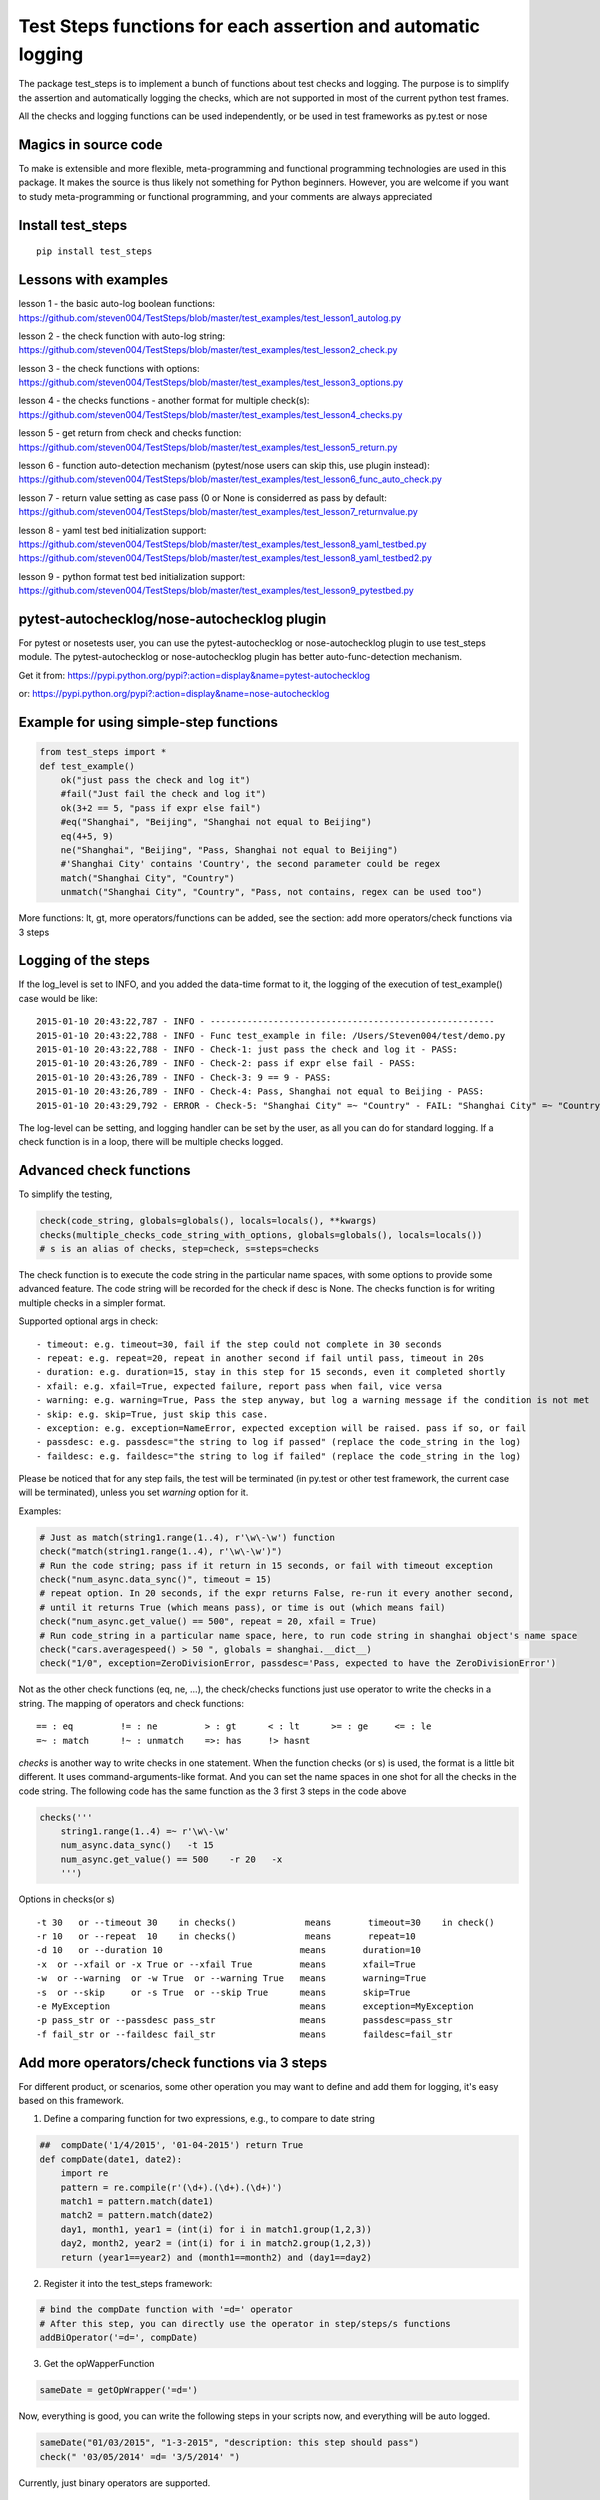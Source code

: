 Test Steps functions for each assertion and automatic logging
=============================================================

The package test_steps is to implement a bunch of functions about test checks and logging.
The purpose is to simplify the assertion and automatically logging the checks,
which are not supported in most of the current python test frames.

All the checks and logging functions can be used independently, or be used in test frameworks
as py.test or nose


Magics in source code
---------------------

To make is extensible and more flexible, meta-programming and functional programming technologies
are used in this package. It makes the source is thus likely not something for Python beginners.
However, you are welcome if you want to study meta-programming or functional programming, and
your comments are always appreciated


Install test_steps
------------------

::

    pip install test_steps


Lessons with examples
---------------------

lesson 1 - the basic auto-log boolean functions:
https://github.com/steven004/TestSteps/blob/master/test_examples/test_lesson1_autolog.py

lesson 2 - the check function with auto-log string:
https://github.com/steven004/TestSteps/blob/master/test_examples/test_lesson2_check.py

lesson 3 - the check functions with options:
https://github.com/steven004/TestSteps/blob/master/test_examples/test_lesson3_options.py

lesson 4 - the checks functions - another format for multiple check(s):
https://github.com/steven004/TestSteps/blob/master/test_examples/test_lesson4_checks.py

lesson 5 - get return from check and checks function:
https://github.com/steven004/TestSteps/blob/master/test_examples/test_lesson5_return.py

lesson 6 - function auto-detection mechanism (pytest/nose users can skip this, use plugin instead):
https://github.com/steven004/TestSteps/blob/master/test_examples/test_lesson6_func_auto_check.py

lesson 7 - return value setting as case pass (0 or None is considerred as pass by default:
https://github.com/steven004/TestSteps/blob/master/test_examples/test_lesson7_returnvalue.py

lesson 8 - yaml test bed initialization support:
https://github.com/steven004/TestSteps/blob/master/test_examples/test_lesson8_yaml_testbed.py
https://github.com/steven004/TestSteps/blob/master/test_examples/test_lesson8_yaml_testbed2.py

lesson 9 - python format test bed initialization support:
https://github.com/steven004/TestSteps/blob/master/test_examples/test_lesson9_pytestbed.py


pytest-autochecklog/nose-autochecklog plugin
--------------------------------------------

For pytest or nosetests user, you can use the pytest-autochecklog or nose-autochecklog plugin
to use test_steps module. The pytest-autochecklog or nose-autochecklog plugin
has better auto-func-detection mechanism.

Get it from: https://pypi.python.org/pypi?:action=display&name=pytest-autochecklog

or: https://pypi.python.org/pypi?:action=display&name=nose-autochecklog



Example for using simple-step functions
---------------------------------------

.. code-block:: python

    from test_steps import *
    def test_example()
        ok("just pass the check and log it")
        #fail("Just fail the check and log it")
        ok(3+2 == 5, "pass if expr else fail")
        #eq("Shanghai", "Beijing", "Shanghai not equal to Beijing")
        eq(4+5, 9)
        ne("Shanghai", "Beijing", "Pass, Shanghai not equal to Beijing")
        #'Shanghai City' contains 'Country', the second parameter could be regex
        match("Shanghai City", "Country")
        unmatch("Shanghai City", "Country", "Pass, not contains, regex can be used too")

More functions: lt, gt, more operators/functions can be added, see the section:
add more operators/check functions via 3 steps


Logging of the steps
--------------------
If the log_level is set to INFO, and you added the data-time format to it,
the logging of the execution of test_example() case would be like::

    2015-01-10 20:43:22,787 - INFO - ------------------------------------------------------
    2015-01-10 20:43:22,788 - INFO - Func test_example in file: /Users/Steven004/test/demo.py
    2015-01-10 20:43:22,788 - INFO - Check-1: just pass the check and log it - PASS:
    2015-01-10 20:43:26,789 - INFO - Check-2: pass if expr else fail - PASS:
    2015-01-10 20:43:26,789 - INFO - Check-3: 9 == 9 - PASS:
    2015-01-10 20:43:26,789 - INFO - Check-4: Pass, Shanghai not equal to Beijing - PASS:
    2015-01-10 20:43:29,792 - ERROR - Check-5: "Shanghai City" =~ "Country" - FAIL: "Shanghai City" =~ "Country"?


The log-level can be setting, and logging handler can be set by the user, as all you
can do for standard logging.
If a check function is in a loop, there will be multiple checks logged.


Advanced check functions
------------------------

To simplify the testing,

.. code-block:: python

    check(code_string, globals=globals(), locals=locals(), **kwargs)
    checks(multiple_checks_code_string_with_options, globals=globals(), locals=locals())
    # s is an alias of checks, step=check, s=steps=checks

The check function is to execute the code string in the particular name spaces, with some options
to provide some advanced feature. The code string will be recorded for the check if desc is None.
The checks function is for writing multiple checks in a simpler format.

Supported optional args in check::

    - timeout: e.g. timeout=30, fail if the step could not complete in 30 seconds
    - repeat: e.g. repeat=20, repeat in another second if fail until pass, timeout in 20s
    - duration: e.g. duration=15, stay in this step for 15 seconds, even it completed shortly
    - xfail: e.g. xfail=True, expected failure, report pass when fail, vice versa
    - warning: e.g. warning=True, Pass the step anyway, but log a warning message if the condition is not met
    - skip: e.g. skip=True, just skip this case.
    - exception: e.g. exception=NameError, expected exception will be raised. pass if so, or fail
    - passdesc: e.g. passdesc="the string to log if passed" (replace the code_string in the log)
    - faildesc: e.g. faildesc="the string to log if failed" (replace the code_string in the log)

Please be noticed that for any step fails, the test will be terminated (in py.test or other test framework,
the current case will be terminated), unless you set *warning* option for it.


Examples:

.. code-block:: python

    # Just as match(string1.range(1..4), r'\w\-\w') function
    check("match(string1.range(1..4), r'\w\-\w')")
    # Run the code string; pass if it return in 15 seconds, or fail with timeout exception
    check("num_async.data_sync()", timeout = 15)
    # repeat option. In 20 seconds, if the expr returns False, re-run it every another second,
    # until it returns True (which means pass), or time is out (which means fail)
    check("num_async.get_value() == 500", repeat = 20, xfail = True)
    # Run code_string in a particular name space, here, to run code string in shanghai object's name space
    check("cars.averagespeed() > 50 ", globals = shanghai.__dict__)
    check("1/0", exception=ZeroDivisionError, passdesc='Pass, expected to have the ZeroDivisionError')


Not as the other check functions (eq, ne, ...), the check/checks functions just use operator to
write the checks in a string. The mapping of operators and check functions::

    == : eq         != : ne         > : gt      < : lt      >= : ge     <= : le
    =~ : match      !~ : unmatch    =>: has     !> hasnt


*checks* is another way to write checks in one statement. When the function checks (or s) is used,
the format is a little bit different. It uses command-arguments-like format. And you can set the
name spaces in one shot for all the checks in the code string.
The following code has the same function as the 3 first 3 steps in the code above

.. code-block:: python

    checks('''
        string1.range(1..4) =~ r'\w\-\w'
        num_async.data_sync()   -t 15
        num_async.get_value() == 500    -r 20   -x
        ''')

Options in checks(or s) ::

    -t 30   or --timeout 30    in checks()             means       timeout=30    in check()
    -r 10   or --repeat  10    in checks()             means       repeat=10
    -d 10   or --duration 10                          means       duration=10
    -x  or --xfail or -x True or --xfail True         means       xfail=True
    -w  or --warning  or -w True  or --warning True   means       warning=True
    -s  or --skip     or -s True  or --skip True      means       skip=True
    -e MyException                                    means       exception=MyException
    -p pass_str or --passdesc pass_str                means       passdesc=pass_str
    -f fail_str or --faildesc fail_str                means       faildesc=fail_str


Add more operators/check functions via 3 steps
----------------------------------------------
For different product, or scenarios, some other operation you may want to define and add them
for logging, it's easy based on this framework.

1. Define a comparing function for two expressions, e.g., to compare to date string

.. code-block:: python

    ##  compDate('1/4/2015', '01-04-2015') return True
    def compDate(date1, date2):
        import re
        pattern = re.compile(r'(\d+).(\d+).(\d+)')
        match1 = pattern.match(date1)
        match2 = pattern.match(date2)
        day1, month1, year1 = (int(i) for i in match1.group(1,2,3))
        day2, month2, year2 = (int(i) for i in match2.group(1,2,3))
        return (year1==year2) and (month1==month2) and (day1==day2)


2. Register it into the test_steps framework:

.. code-block:: python

    # bind the compDate function with '=d=' operator
    # After this step, you can directly use the operator in step/steps/s functions
    addBiOperator('=d=', compDate)

3. Get the opWapperFunction

.. code-block:: python

    sameDate = getOpWrapper('=d=')

Now, everything is good, you can write the following steps in your scripts now, and
everything will be auto logged.

.. code-block:: python

    sameDate("01/03/2015", "1-3-2015", "description: this step should pass")
    check(" '03/05/2014' =d= '3/5/2014' ")


Currently, just binary operators are supported.


Test Bed initialization (Environment Variable: TESTSUITE_CONFIG_PATH)
---------------------------------------------------------------------

This feature is to improve test scripts portabiity. When we write scripts, we'd like to separate
test bed description and code into separated files. One test suite could run on different test beds.
This feature support an environment variable *TESTSUITE_CONFIG_PATH*, which indicate where the test bed
description file is located. Two kinds of format of test beds are supported: .py or .yaml

Examples:

.. code-block:: python

    # Initiate a test bed which is indicated as a absolute path
    # Initiated test bed will be return as a module
    tb_m = init_testbed("/Users/xili4/PycharmProjects/TestSteps/test_examples/lesson8_testbed_obj.yaml")

    # Initiated a test bed which is in the path TESTSUITE_CONFIG_PATH indicated
    # or get it from the scripts path if no TESTSUITE_CONFIG_PATH defined
    tb_m = init_testbed('test_lesson8_yaml_testbed2.yaml')

    # Initiated a test bed which has the same base name of the scripts file, but using yaml as extended name
    tb_m = init_testbed()

    # Initiate a .py test bed described in the path TESTSUITE_CONFIG_PATH indicated
    # or in the scripts located path
    tb_m = init_testbed('lesson9_pytestbed_config.py')


logging setting (Environment Variable: TESTSTEP_LOG_PATH)
--------------------------------------------------------

The default logger test_logger is a Python logging instance, from the code like:

.. code-block:: python

    test_logger = logging.getLogger("Test").

You can directly use it to write logs, such as:

.. code-block:: python

    test_logger.info("This will be write in to the /tmp/test_log/mm-dd-yyyy.log file")
    test_logger.debug("debug information")

By default, log level is WARNING, and the log will be outputted to standard output automatically. If
*TESTSTEP_LOG_PATH* environment variable is defined. The log will be outputted to the defined directory
too with a time stamp each time when running a test. For example, when you defined

.. code-block::

    #export TESTSTEP_LOG_PATH='/home/steven004/test'


And the directory does actually exist, you will find the test logs in that directory /home/steven004/test/
anytime you run a test.


You can change the default test_logger or combine with another one using the setlogger method:

.. code-block:: python

    setlogger(your_logger)
    # your_logger could be a logging object, or any object which support methods like info, error, ...


